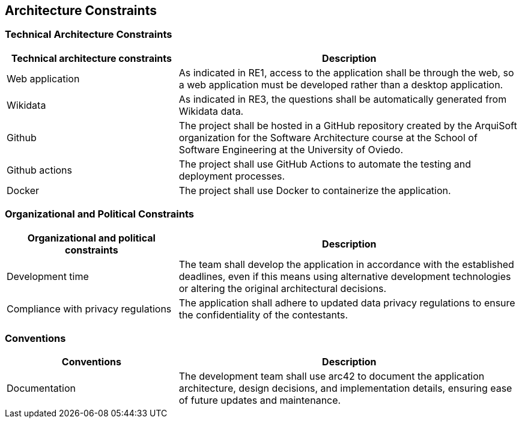 [[section-architecture-constraints]]

== Architecture Constraints

=== Technical Architecture Constraints

[cols="1,2", options="header"]
|===
| Technical architecture constraints | Description
| Web application 
| As indicated in RE1, access to the application shall be through the web, so a web application must be developed rather than a desktop application.
| Wikidata
| As indicated in RE3, the questions shall be automatically generated from Wikidata data.
| Github
| The project shall be hosted in a GitHub repository created by the ArquiSoft organization for the Software Architecture course at the School of Software Engineering at the University of Oviedo.
| Github actions
| The project shall use GitHub Actions to automate the testing and deployment processes.
| Docker
| The project shall use Docker to containerize the application.
|===

=== Organizational and Political Constraints

[cols="1,2", options="header"]
|===
| Organizational and political constraints | Description
| Development time | The team shall develop the application in accordance with the established deadlines, even if this means using alternative development technologies or altering the original architectural decisions.
| Compliance with privacy regulations | The application shall adhere to updated data privacy regulations to ensure the confidentiality of the contestants.
|===

=== Conventions

[cols="1,2", options="header"]
|===
| Conventions | Description
| Documentation | The development team shall use arc42 to document the application architecture, design decisions, and implementation details, ensuring ease of future updates and maintenance.
|===
